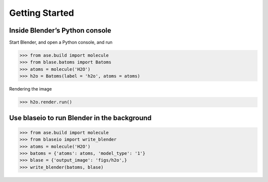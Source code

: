 **********************
Getting Started
**********************


Inside Blender’s Python console
===========================================

Start Blender, and open a Python console, and run

>>> from ase.build import molecule
>>> from blase.batoms import Batoms
>>> atoms = molecule('H2O')
>>> h2o = Batoms(label = 'h2o', atoms = atoms)


|h2o-2|


Rendering the image

>>> h2o.render.run()


Use blaseio to run Blender in the background
===========================================

>>> from ase.build import molecule
>>> from blaseio import write_blender
>>> atoms = molecule('H2O')
>>> batoms = {'atoms': atoms, 'model_type': '1'}
>>> blase = {'output_image': 'figs/h2o',}
>>> write_blender(batoms, blase)

|h2o|


.. |h2o-2| image:: ../_static/h2o-2.png
   :width: 20cm
.. |h2o| image:: ../_static/h2o.png
   :width: 20cm

